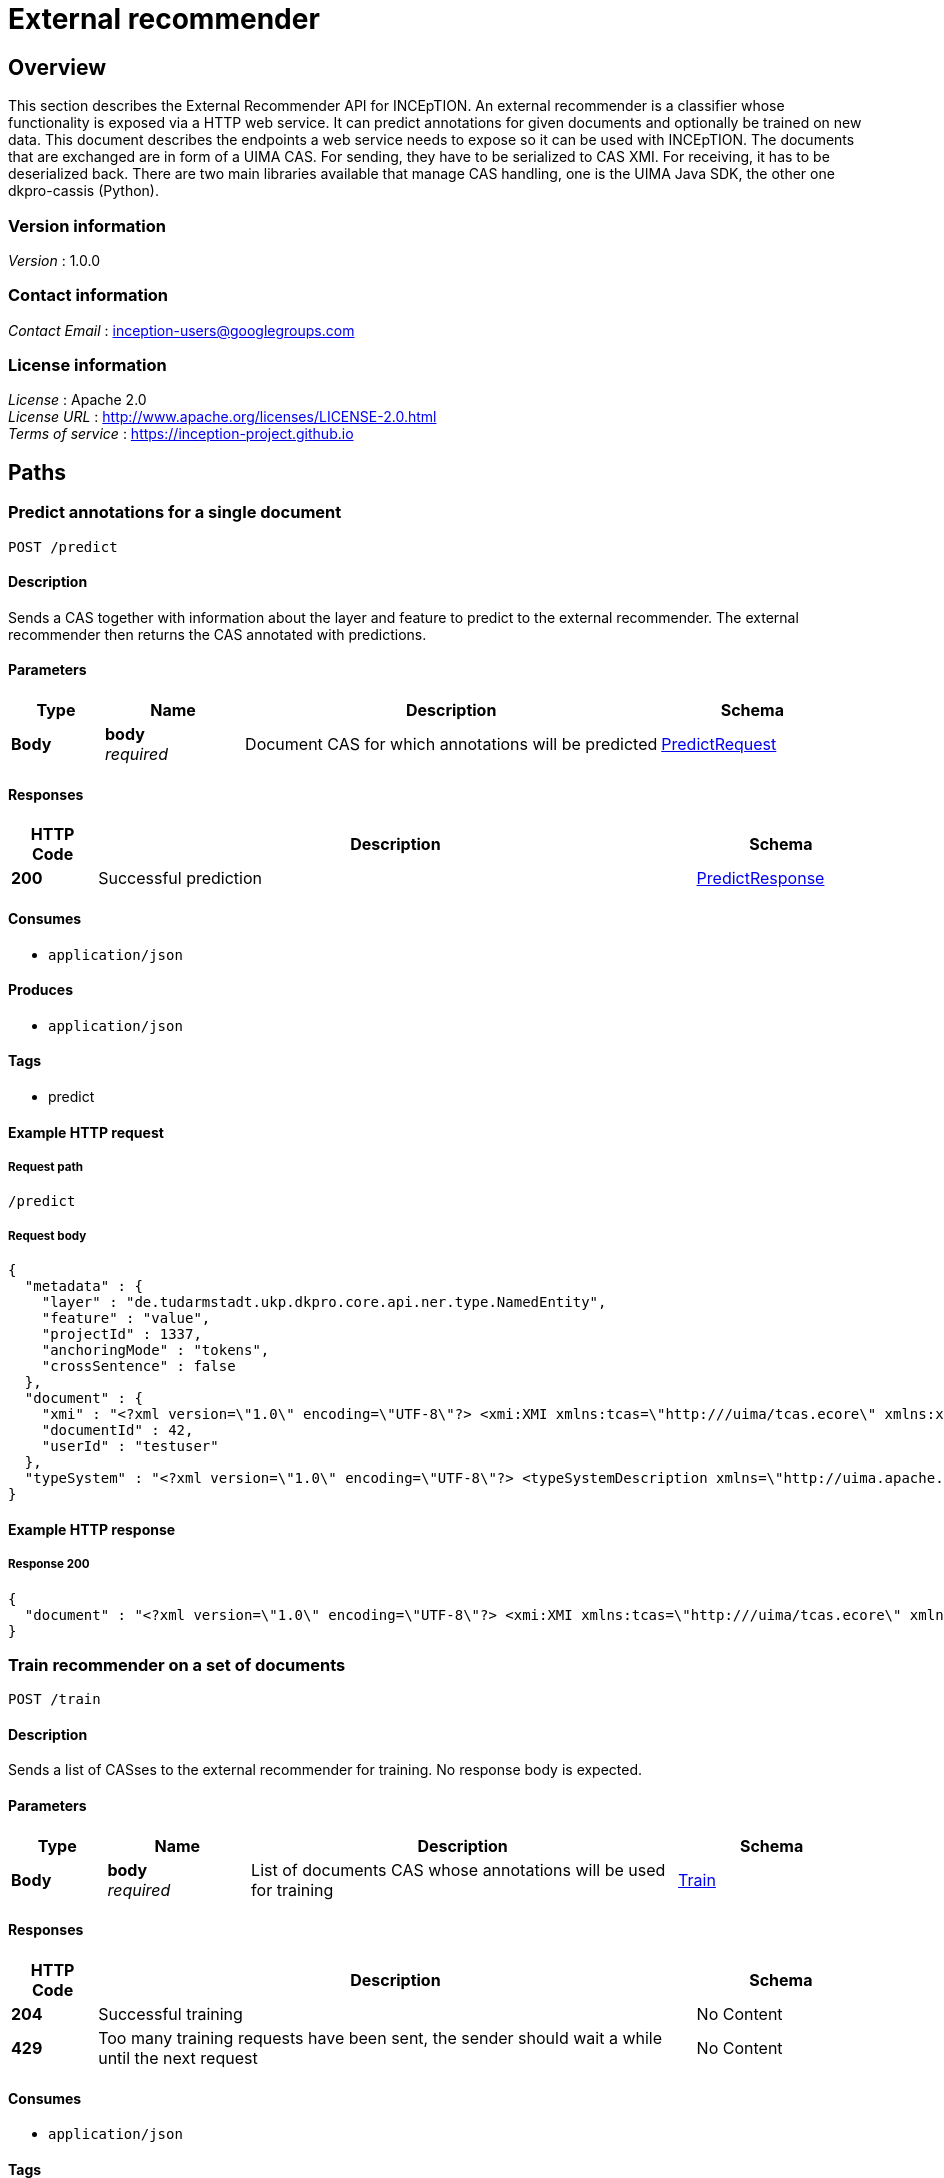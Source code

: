 ////
Parts of this document are generated by swagger2markup.
It can be run by calling

    mvn swagger2markup:convertSwagger2markup

from the inception-imls-external module. The output file then is

    inception-imls-external/target/asciidoc/external_recommender_api.adoc

When making changes to the API, just copy the stuff from there over to this document starting from [[_external_recommender_api_paths]]
////

= External recommender

[[_external_recommender_api_overview]]
== Overview
This section describes the External Recommender API for INCEpTION. An external recommender is a
classifier whose functionality is exposed via a HTTP web service. It can predict annotations for
given documents and optionally be trained on new data. This document describes the endpoints a web
service needs to expose so it can be used with INCEpTION. The documents that are exchanged are in
form of a UIMA CAS. For sending, they have to be serialized to CAS XMI. For receiving, it has to be
deserialized back. There are two main libraries available that manage CAS handling, one is the UIMA
Java SDK, the other one dkpro-cassis (Python).

=== Version information
[%hardbreaks]
__Version__ : 1.0.0


=== Contact information
[%hardbreaks]
__Contact Email__ : inception-users@googlegroups.com


=== License information
[%hardbreaks]
__License__ : Apache 2.0
__License URL__ : http://www.apache.org/licenses/LICENSE-2.0.html
__Terms of service__ : https://inception-project.github.io




[[_external_recommender_api_paths]]
== Paths

[[_external_recommender_api_predictcas]]
=== Predict annotations for a single document
....
POST /predict
....


==== Description
Sends a CAS together with information about the layer and feature to predict to the external recommender. The external recommender then returns the CAS annotated with predictions.


==== Parameters

[options="header", cols=".^2,.^3,.^9,.^4"]
|===
|Type|Name|Description|Schema
|**Body**|**body** +
__required__|Document CAS for which annotations will be predicted|<<_external_recommender_api_predictrequest,PredictRequest>>
|===


==== Responses

[options="header", cols=".^2,.^14,.^4"]
|===
|HTTP Code|Description|Schema
|**200**|Successful prediction|<<_external_recommender_api_predictresponse,PredictResponse>>
|===


==== Consumes

* `application/json`


==== Produces

* `application/json`


==== Tags

* predict


==== Example HTTP request

===== Request path
----
/predict
----


===== Request body
[source,json]
----
{
  "metadata" : {
    "layer" : "de.tudarmstadt.ukp.dkpro.core.api.ner.type.NamedEntity",
    "feature" : "value",
    "projectId" : 1337,
    "anchoringMode" : "tokens",
    "crossSentence" : false
  },
  "document" : {
    "xmi" : "<?xml version=\"1.0\" encoding=\"UTF-8\"?> <xmi:XMI xmlns:tcas=\"http:///uima/tcas.ecore\" xmlns:xmi=\"http://www.omg.org/XMI\" xmlns:cas=\"http:///uima/cas.ecore\" xmlns:cassis=\"http:///cassis.ecore\" xmi:version=\"2.0\"> <cas:NULL xmi:id=\"0\"/> <tcas:DocumentAnnotation xmi:id=\"8\" sofa=\"1\" begin=\"0\" end=\"47\" language=\"x-unspecified\"/> <cas:Sofa xmi:id=\"1\" sofaNum=\"1\" sofaID=\"mySofa\" mimeType=\"text/plain\" sofaString=\"Joe waited for the train . The train was late .\"/> <cas:View sofa=\"1\" members=\"8\"/> </xmi:XMI>",
    "documentId" : 42,
    "userId" : "testuser"
  },
  "typeSystem" : "<?xml version=\"1.0\" encoding=\"UTF-8\"?> <typeSystemDescription xmlns=\"http://uima.apache.org/resourceSpecifier\"> <types> <typeDescription> <name>uima.tcas.DocumentAnnotation</name> <description/> <supertypeName>uima.tcas.Annotation</supertypeName> <features> <featureDescription> <name>language</name> <description/> <rangeTypeName>uima.cas.String</rangeTypeName> </featureDescription> </features> </typeDescription> </types> </typeSystemDescription>"
}
----


==== Example HTTP response

===== Response 200
[source,json]
----
{
  "document" : "<?xml version=\"1.0\" encoding=\"UTF-8\"?> <xmi:XMI xmlns:tcas=\"http:///uima/tcas.ecore\" xmlns:xmi=\"http://www.omg.org/XMI\" xmlns:cas=\"http:///uima/cas.ecore\" xmlns:cassis=\"http:///cassis.ecore\" xmi:version=\"2.0\"> <cas:NULL xmi:id=\"0\"/> <tcas:DocumentAnnotation xmi:id=\"8\" sofa=\"1\" begin=\"0\" end=\"47\" language=\"x-unspecified\"/> <cas:Sofa xmi:id=\"1\" sofaNum=\"1\" sofaID=\"mySofa\" mimeType=\"text/plain\" sofaString=\"Joe waited for the train . The train was late .\"/> <cas:View sofa=\"1\" members=\"8\"/> </xmi:XMI>"
}
----


[[_external_recommender_api_trainrecommender]]
=== Train recommender on a set of documents
....
POST /train
....


==== Description
Sends a list of CASses to the external recommender for training. No response body is expected.


==== Parameters

[options="header", cols=".^2,.^3,.^9,.^4"]
|===
|Type|Name|Description|Schema
|**Body**|**body** +
__required__|List of documents CAS whose annotations will be used for training|<<_external_recommender_api_train,Train>>
|===


==== Responses

[options="header", cols=".^2,.^14,.^4"]
|===
|HTTP Code|Description|Schema
|**204**|Successful training|No Content
|**429**|Too many training requests have been sent, the sender should wait a while until the next request|No Content
|===


==== Consumes

* `application/json`


==== Tags

* train


==== Example HTTP request

===== Request path
----
/train
----


===== Request body
[source,json]
----
{
  "metadata" : {
    "layer" : "de.tudarmstadt.ukp.dkpro.core.api.ner.type.NamedEntity",
    "feature" : "value",
    "projectId" : 1337,
    "anchoringMode" : "tokens",
    "crossSentence" : false
  },
  "documents" : [ {
    "xmi" : "<?xml version=\"1.0\" encoding=\"UTF-8\"?> <xmi:XMI xmlns:tcas=\"http:///uima/tcas.ecore\" xmlns:xmi=\"http://www.omg.org/XMI\" xmlns:cas=\"http:///uima/cas.ecore\" xmlns:cassis=\"http:///cassis.ecore\" xmi:version=\"2.0\"> <cas:NULL xmi:id=\"0\"/> <tcas:DocumentAnnotation xmi:id=\"8\" sofa=\"1\" begin=\"0\" end=\"47\" language=\"x-unspecified\"/> <cas:Sofa xmi:id=\"1\" sofaNum=\"1\" sofaID=\"mySofa\" mimeType=\"text/plain\" sofaString=\"Joe waited for the train . The train was late .\"/> <cas:View sofa=\"1\" members=\"8\"/> </xmi:XMI>",
    "documentId" : 42,
    "userId" : "testuser"
  } ],
  "typeSystem" : "<?xml version=\"1.0\" encoding=\"UTF-8\"?> <typeSystemDescription xmlns=\"http://uima.apache.org/resourceSpecifier\"> <types> <typeDescription> <name>uima.tcas.DocumentAnnotation</name> <description/> <supertypeName>uima.tcas.Annotation</supertypeName> <features> <featureDescription> <name>language</name> <description/> <rangeTypeName>uima.cas.String</rangeTypeName> </featureDescription> </features> </typeDescription> </types> </typeSystemDescription>"
}
----




[[_external_recommender_api_definitions]]
== Definitions

[[_external_recommender_api_document]]
=== Document

[options="header", cols=".^3,.^11,.^4"]
|===
|Name|Description|Schema
|**documentId** +
__optional__|Identifier for this document. It is unique in the context of the project. +
**Example** : `42`|integer
|**userId** +
__optional__|Identifier for the user for which recommendations should be made. +
**Example** : `"testuser"`|string
|**xmi** +
__optional__|CAS as XMI +
**Example** : `"<?xml version=\"1.0\" encoding=\"UTF-8\"?> <xmi:XMI xmlns:tcas=\"http:///uima/tcas.ecore\" xmlns:xmi=\"http://www.omg.org/XMI\" xmlns:cas=\"http:///uima/cas.ecore\" xmlns:cassis=\"http:///cassis.ecore\" xmi:version=\"2.0\"> <cas:NULL xmi:id=\"0\"/> <tcas:DocumentAnnotation xmi:id=\"8\" sofa=\"1\" begin=\"0\" end=\"47\" language=\"x-unspecified\"/> <cas:Sofa xmi:id=\"1\" sofaNum=\"1\" sofaID=\"mySofa\" mimeType=\"text/plain\" sofaString=\"Joe waited for the train . The train was late .\"/> <cas:View sofa=\"1\" members=\"8\"/> </xmi:XMI>"`|string
|===


[[_external_recommender_api_metadata]]
=== Metadata

[options="header", cols=".^3,.^11,.^4"]
|===
|Name|Description|Schema
|**anchoringMode** +
__required__|Describes how annotations are anchored to tokens. Is one of 'characters', 'singleToken', 'tokens', 'sentences'. +
**Example** : `"tokens"`|string
|**crossSentence** +
__required__|True if the project supports cross-sentence annotations, else False +
**Example** : `false`|boolean
|**feature** +
__required__|Feature of the layer which should be predicted +
**Example** : `"value"`|string
|**layer** +
__required__|Layer which should be predicted +
**Example** : `"de.tudarmstadt.ukp.dkpro.core.api.ner.type.NamedEntity"`|string
|**projectId** +
__required__|The id of the project to which the document(s) belong. +
**Example** : `1337`|integer
|===


[[_external_recommender_api_predictrequest]]
=== PredictRequest

[options="header", cols=".^3,.^11,.^4"]
|===
|Name|Description|Schema
|**document** +
__required__|**Example** : `"<<_external_recommender_api_document>>"`|<<_external_recommender_api_document,Document>>
|**metadata** +
__required__|**Example** : `"<<_external_recommender_api_metadata>>"`|<<_external_recommender_api_metadata,Metadata>>
|**typeSystem** +
__required__|Type system XML of the CAS +
**Example** : `"<?xml version=\"1.0\" encoding=\"UTF-8\"?> <typeSystemDescription xmlns=\"http://uima.apache.org/resourceSpecifier\"> <types> <typeDescription> <name>uima.tcas.DocumentAnnotation</name> <description/> <supertypeName>uima.tcas.Annotation</supertypeName> <features> <featureDescription> <name>language</name> <description/> <rangeTypeName>uima.cas.String</rangeTypeName> </featureDescription> </features> </typeDescription> </types> </typeSystemDescription>"`|string
|===


[[_external_recommender_api_predictresponse]]
=== PredictResponse

[options="header", cols=".^3,.^11,.^4"]
|===
|Name|Description|Schema
|**document** +
__required__|CAS with annotations from the external recommender as XMI +
**Example** : `"<?xml version=\"1.0\" encoding=\"UTF-8\"?> <xmi:XMI xmlns:tcas=\"http:///uima/tcas.ecore\" xmlns:xmi=\"http://www.omg.org/XMI\" xmlns:cas=\"http:///uima/cas.ecore\" xmlns:cassis=\"http:///cassis.ecore\" xmi:version=\"2.0\"> <cas:NULL xmi:id=\"0\"/> <tcas:DocumentAnnotation xmi:id=\"8\" sofa=\"1\" begin=\"0\" end=\"47\" language=\"x-unspecified\"/> <cas:Sofa xmi:id=\"1\" sofaNum=\"1\" sofaID=\"mySofa\" mimeType=\"text/plain\" sofaString=\"Joe waited for the train . The train was late .\"/> <cas:View sofa=\"1\" members=\"8\"/> </xmi:XMI>"`|string
|===


[[_external_recommender_api_train]]
=== Train

[options="header", cols=".^3,.^11,.^4"]
|===
|Name|Description|Schema
|**documents** +
__required__|CAS as XMI +
**Example** : `[ "<<_external_recommender_api_document>>" ]`|< <<_external_recommender_api_document,Document>> > array
|**metadata** +
__required__|**Example** : `"<<_external_recommender_api_metadata>>"`|<<_external_recommender_api_metadata,Metadata>>
|**typeSystem** +
__required__|Type system XML of the CAS +
**Example** : `"<?xml version=\"1.0\" encoding=\"UTF-8\"?> <typeSystemDescription xmlns=\"http://uima.apache.org/resourceSpecifier\"> <types> <typeDescription> <name>uima.tcas.DocumentAnnotation</name> <description/> <supertypeName>uima.tcas.Annotation</supertypeName> <features> <featureDescription> <name>language</name> <description/> <rangeTypeName>uima.cas.String</rangeTypeName> </featureDescription> </features> </typeDescription> </types> </typeSystemDescription>"`|string
|===



